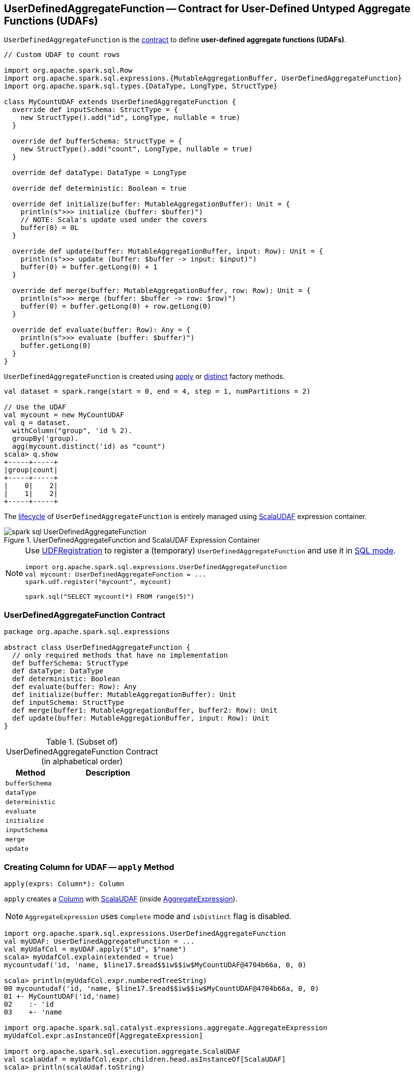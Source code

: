 == [[UserDefinedAggregateFunction]] UserDefinedAggregateFunction -- Contract for User-Defined Untyped Aggregate Functions (UDAFs)

`UserDefinedAggregateFunction` is the <<contract, contract>> to define *user-defined aggregate functions (UDAFs)*.

[source, scala]
----
// Custom UDAF to count rows

import org.apache.spark.sql.Row
import org.apache.spark.sql.expressions.{MutableAggregationBuffer, UserDefinedAggregateFunction}
import org.apache.spark.sql.types.{DataType, LongType, StructType}

class MyCountUDAF extends UserDefinedAggregateFunction {
  override def inputSchema: StructType = {
    new StructType().add("id", LongType, nullable = true)
  }

  override def bufferSchema: StructType = {
    new StructType().add("count", LongType, nullable = true)
  }

  override def dataType: DataType = LongType

  override def deterministic: Boolean = true

  override def initialize(buffer: MutableAggregationBuffer): Unit = {
    println(s">>> initialize (buffer: $buffer)")
    // NOTE: Scala's update used under the covers
    buffer(0) = 0L
  }

  override def update(buffer: MutableAggregationBuffer, input: Row): Unit = {
    println(s">>> update (buffer: $buffer -> input: $input)")
    buffer(0) = buffer.getLong(0) + 1
  }

  override def merge(buffer: MutableAggregationBuffer, row: Row): Unit = {
    println(s">>> merge (buffer: $buffer -> row: $row)")
    buffer(0) = buffer.getLong(0) + row.getLong(0)
  }

  override def evaluate(buffer: Row): Any = {
    println(s">>> evaluate (buffer: $buffer)")
    buffer.getLong(0)
  }
}
----

`UserDefinedAggregateFunction` is created using <<apply, apply>> or <<distinct, distinct>> factory methods.

[source, scala]
----
val dataset = spark.range(start = 0, end = 4, step = 1, numPartitions = 2)

// Use the UDAF
val mycount = new MyCountUDAF
val q = dataset.
  withColumn("group", 'id % 2).
  groupBy('group).
  agg(mycount.distinct('id) as "count")
scala> q.show
+-----+-----+
|group|count|
+-----+-----+
|    0|    2|
|    1|    2|
+-----+-----+
----

The <<contract, lifecycle>> of `UserDefinedAggregateFunction` is entirely managed using link:spark-sql-Expression-ScalaUDAF.adoc[ScalaUDAF] expression container.

.UserDefinedAggregateFunction and ScalaUDAF Expression Container
image::images/spark-sql-UserDefinedAggregateFunction.png[align="center"]

[NOTE]
====
Use link:spark-sql-UDFRegistration.adoc[UDFRegistration] to register a (temporary) `UserDefinedAggregateFunction` and use it in link:spark-sql-SparkSession.adoc#sql[SQL mode].

[source, scala]
----
import org.apache.spark.sql.expressions.UserDefinedAggregateFunction
val mycount: UserDefinedAggregateFunction = ...
spark.udf.register("mycount", mycount)

spark.sql("SELECT mycount(*) FROM range(5)")
----
====

=== [[contract]] UserDefinedAggregateFunction Contract

[source, scala]
----
package org.apache.spark.sql.expressions

abstract class UserDefinedAggregateFunction {
  // only required methods that have no implementation
  def bufferSchema: StructType
  def dataType: DataType
  def deterministic: Boolean
  def evaluate(buffer: Row): Any
  def initialize(buffer: MutableAggregationBuffer): Unit
  def inputSchema: StructType
  def merge(buffer1: MutableAggregationBuffer, buffer2: Row): Unit
  def update(buffer: MutableAggregationBuffer, input: Row): Unit
}
----

.(Subset of) UserDefinedAggregateFunction Contract (in alphabetical order)
[cols="1,2",options="header",width="100%"]
|===
| Method
| Description

| [[bufferSchema]] `bufferSchema`
|

| [[dataType]] `dataType`
|

| [[deterministic]] `deterministic`
|

| [[evaluate]] `evaluate`
|

| [[initialize]] `initialize`
|

| [[inputSchema]] `inputSchema`
|

| [[merge]] `merge`
|

| [[update]] `update`
|
|===

=== [[apply]] Creating Column for UDAF -- `apply` Method

[source, scala]
----
apply(exprs: Column*): Column
----

`apply` creates a link:spark-sql-Column.adoc[Column] with link:spark-sql-Expression-ScalaUDAF.adoc[ScalaUDAF] (inside link:spark-sql-Expression-AggregateExpression.adoc[AggregateExpression]).

NOTE: `AggregateExpression` uses `Complete` mode and `isDistinct` flag is disabled.

[source, scala]
----
import org.apache.spark.sql.expressions.UserDefinedAggregateFunction
val myUDAF: UserDefinedAggregateFunction = ...
val myUdafCol = myUDAF.apply($"id", $"name")
scala> myUdafCol.explain(extended = true)
mycountudaf('id, 'name, $line17.$read$$iw$$iw$MyCountUDAF@4704b66a, 0, 0)

scala> println(myUdafCol.expr.numberedTreeString)
00 mycountudaf('id, 'name, $line17.$read$$iw$$iw$MyCountUDAF@4704b66a, 0, 0)
01 +- MyCountUDAF('id,'name)
02    :- 'id
03    +- 'name

import org.apache.spark.sql.catalyst.expressions.aggregate.AggregateExpression
myUdafCol.expr.asInstanceOf[AggregateExpression]

import org.apache.spark.sql.execution.aggregate.ScalaUDAF
val scalaUdaf = myUdafCol.expr.children.head.asInstanceOf[ScalaUDAF]
scala> println(scalaUdaf.toString)
MyCountUDAF('id,'name)
----

=== [[distinct]] Creating Column for UDAF with Distinct Values -- `distinct` Method

[source, scala]
----
distinct(exprs: Column*): Column
----

`distinct` creates a link:spark-sql-Column.adoc[Column] with link:spark-sql-Expression-ScalaUDAF.adoc[ScalaUDAF] (inside link:spark-sql-Expression-AggregateExpression.adoc[AggregateExpression]).

NOTE: `AggregateExpression` uses `Complete` mode and `isDistinct` flag is enabled.

NOTE: `distinct` is like <<apply, apply>> but has `isDistinct` flag enabled.

[source, scala]
----
import org.apache.spark.sql.expressions.UserDefinedAggregateFunction
val myUDAF: UserDefinedAggregateFunction = ...
scala> val myUdafCol = myUDAF.distinct($"id", $"name")
myUdafCol: org.apache.spark.sql.Column = mycountudaf(DISTINCT id, name)

scala> myUdafCol.explain(extended = true)
mycountudaf(distinct 'id, 'name, $line17.$read$$iw$$iw$MyCountUDAF@4704b66a, 0, 0)

import org.apache.spark.sql.catalyst.expressions.aggregate.AggregateExpression
val aggExpr = myUdafCol.expr
scala> println(aggExpr.numberedTreeString)
00 mycountudaf(distinct 'id, 'name, $line17.$read$$iw$$iw$MyCountUDAF@4704b66a, 0, 0)
01 +- MyCountUDAF('id,'name)
02    :- 'id
03    +- 'name

scala> aggExpr.asInstanceOf[AggregateExpression].isDistinct
res0: Boolean = true
----
